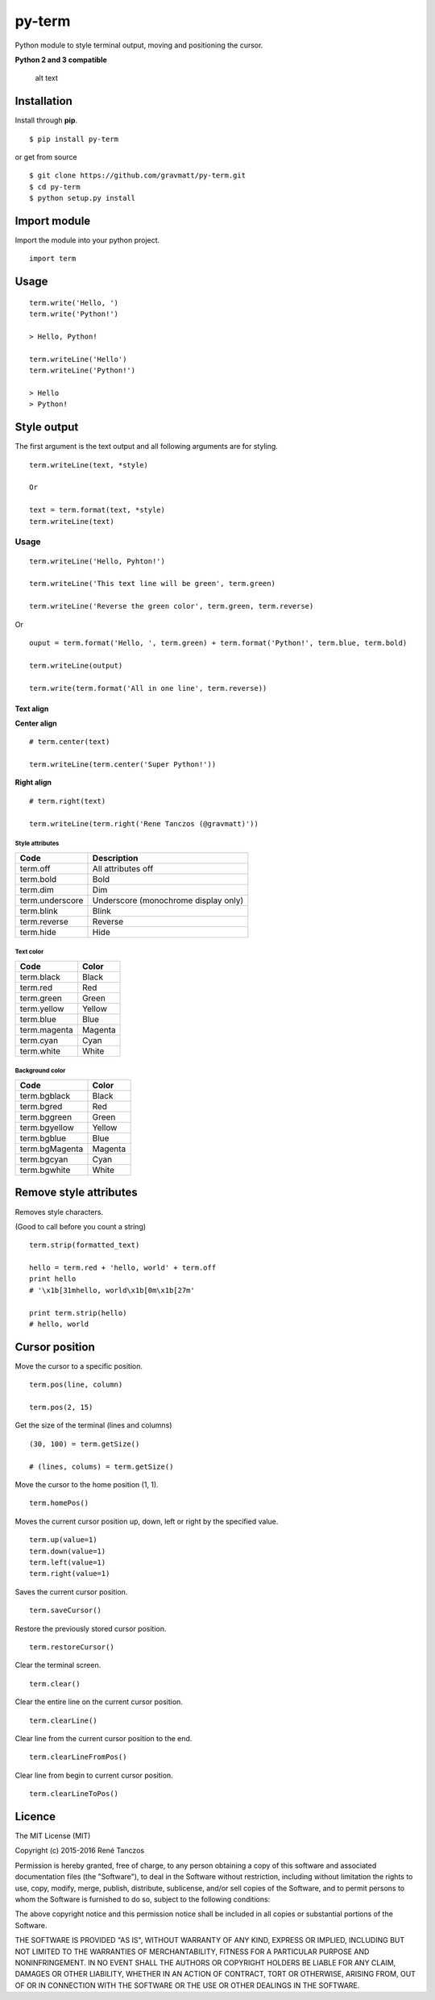py-term
=======

Python module to style terminal output, moving and positioning the
cursor.

**Python 2 and 3 compatible**

.. figure:: https://raw.githubusercontent.com/gravmatt/py-term/master/pyterm.jpg
   :alt: See? amazing!

   alt text

Installation
------------

Install through **pip**.

::

    $ pip install py-term

or get from source

::

    $ git clone https://github.com/gravmatt/py-term.git
    $ cd py-term
    $ python setup.py install

Import module
-------------

Import the module into your python project.

::

    import term

Usage
-----

::

    term.write('Hello, ')
    term.write('Python!')

    > Hello, Python!

    term.writeLine('Hello')
    term.writeLine('Python!')

    > Hello
    > Python!

Style output
------------

The first argument is the text output and all following arguments are
for styling.

::

    term.writeLine(text, *style)

    Or

    text = term.format(text, *style)
    term.writeLine(text)

Usage
~~~~~

::

    term.writeLine('Hello, Pyhton!')

    term.writeLine('This text line will be green', term.green)

    term.writeLine('Reverse the green color', term.green, term.reverse)

Or

::

    ouput = term.format('Hello, ', term.green) + term.format('Python!', term.blue, term.bold)

    term.writeLine(output)

    term.write(term.format('All in one line', term.reverse))

Text align
^^^^^^^^^^

**Center align**

::

    # term.center(text)

    term.writeLine(term.center('Super Python!'))

**Right align**

::

    # term.right(text)

    term.writeLine(term.right('Rene Tanczos (@gravmatt)'))

Style attributes
''''''''''''''''

+-------------------+----------------------------------------+
| Code              | Description                            |
+===================+========================================+
| term.off          | All attributes off                     |
+-------------------+----------------------------------------+
| term.bold         | Bold                                   |
+-------------------+----------------------------------------+
| term.dim          | Dim                                    |
+-------------------+----------------------------------------+
| term.underscore   | Underscore (monochrome display only)   |
+-------------------+----------------------------------------+
| term.blink        | Blink                                  |
+-------------------+----------------------------------------+
| term.reverse      | Reverse                                |
+-------------------+----------------------------------------+
| term.hide         | Hide                                   |
+-------------------+----------------------------------------+

Text color
''''''''''

+----------------+-----------+
| Code           | Color     |
+================+===========+
| term.black     | Black     |
+----------------+-----------+
| term.red       | Red       |
+----------------+-----------+
| term.green     | Green     |
+----------------+-----------+
| term.yellow    | Yellow    |
+----------------+-----------+
| term.blue      | Blue      |
+----------------+-----------+
| term.magenta   | Magenta   |
+----------------+-----------+
| term.cyan      | Cyan      |
+----------------+-----------+
| term.white     | White     |
+----------------+-----------+

Background color
''''''''''''''''

+------------------+-----------+
| Code             | Color     |
+==================+===========+
| term.bgblack     | Black     |
+------------------+-----------+
| term.bgred       | Red       |
+------------------+-----------+
| term.bggreen     | Green     |
+------------------+-----------+
| term.bgyellow    | Yellow    |
+------------------+-----------+
| term.bgblue      | Blue      |
+------------------+-----------+
| term.bgMagenta   | Magenta   |
+------------------+-----------+
| term.bgcyan      | Cyan      |
+------------------+-----------+
| term.bgwhite     | White     |
+------------------+-----------+

Remove style attributes
-----------------------

Removes style characters.

(Good to call before you count a string)

::

    term.strip(formatted_text)

    hello = term.red + 'hello, world' + term.off
    print hello
    # '\x1b[31mhello, world\x1b[0m\x1b[27m'

    print term.strip(hello)
    # hello, world

Cursor position
---------------

Move the cursor to a specific position.

::

    term.pos(line, column)

    term.pos(2, 15)

Get the size of the terminal (lines and columns)

::

    (30, 100) = term.getSize()

    # (lines, colums) = term.getSize()

Move the cursor to the home position (1, 1).

::

    term.homePos()

Moves the current cursor position up, down, left or right by the
specified value.

::

    term.up(value=1)
    term.down(value=1)
    term.left(value=1)
    term.right(value=1)

Saves the current cursor position.

::

    term.saveCursor()

Restore the previously stored cursor position.

::

    term.restoreCursor()

Clear the terminal screen.

::

    term.clear()

Clear the entire line on the current cursor position.

::

    term.clearLine()

Clear line from the current cursor position to the end.

::

    term.clearLineFromPos()

Clear line from begin to current cursor position.

::

    term.clearLineToPos()

Licence
-------

The MIT License (MIT)

Copyright (c) 2015-2016 René Tanczos

Permission is hereby granted, free of charge, to any person obtaining a
copy of this software and associated documentation files (the
"Software"), to deal in the Software without restriction, including
without limitation the rights to use, copy, modify, merge, publish,
distribute, sublicense, and/or sell copies of the Software, and to
permit persons to whom the Software is furnished to do so, subject to
the following conditions:

The above copyright notice and this permission notice shall be included
in all copies or substantial portions of the Software.

THE SOFTWARE IS PROVIDED "AS IS", WITHOUT WARRANTY OF ANY KIND, EXPRESS
OR IMPLIED, INCLUDING BUT NOT LIMITED TO THE WARRANTIES OF
MERCHANTABILITY, FITNESS FOR A PARTICULAR PURPOSE AND NONINFRINGEMENT.
IN NO EVENT SHALL THE AUTHORS OR COPYRIGHT HOLDERS BE LIABLE FOR ANY
CLAIM, DAMAGES OR OTHER LIABILITY, WHETHER IN AN ACTION OF CONTRACT,
TORT OR OTHERWISE, ARISING FROM, OUT OF OR IN CONNECTION WITH THE
SOFTWARE OR THE USE OR OTHER DEALINGS IN THE SOFTWARE.
